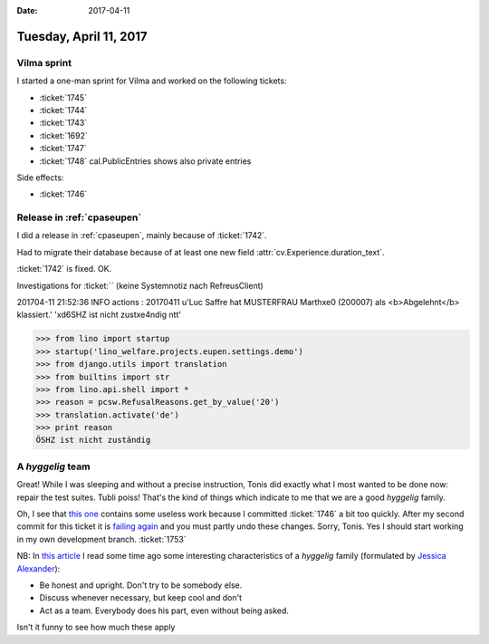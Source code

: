 :date: 2017-04-11

=======================
Tuesday, April 11, 2017
=======================

Vilma sprint
============

I started a one-man sprint for Vilma and worked on the following
tickets:

- :ticket:`1745`
- :ticket:`1744`
- :ticket:`1743`
- :ticket:`1692`
- :ticket:`1747`
- :ticket:`1748` cal.PublicEntries shows also private entries
  
Side effects:

- :ticket:`1746`

        

Release in :ref:`cpaseupen`
===========================

I did a release in :ref:`cpaseupen`, mainly because of :ticket:`1742`.

Had to migrate their database because of at least one new field
:attr:`cv.Experience.duration_text`.

:ticket:`1742` is fixed. OK.

Investigations for :ticket:`` (keine Systemnotiz nach RefreusClient)

201704-11 21:52:36 INFO actions : 20170411 u'Luc Saffre hat MUSTERFRAU Marth\xe0 (200007) als <b>Abgelehnt</b> klassiert.' '\xd6SHZ ist nicht zust\xe4ndig
\ntt'

>>> from lino import startup
>>> startup('lino_welfare.projects.eupen.settings.demo')
>>> from django.utils import translation
>>> from builtins import str
>>> from lino.api.shell import *
>>> reason = pcsw.RefusalReasons.get_by_value('20')
>>> translation.activate('de')
>>> print reason
ÖSHZ ist nicht zuständig


A *hyggelig* team
=================

Great! While I was sleeping and without a precise instruction, Tonis
did exactly what I most wanted to be done now: repair the test suites.
Tubli poiss! That's the kind of things which indicate to me that we
are a good *hyggelig* family.

Oh, I see that `this one
<https://github.com/lino-framework/book/commit/2ac30ac0b79afb253ad2e0ac5f1ab1bb59fc74f3>`__
contains some useless work because I committed :ticket:`1746` a bit
too quickly.  After my second commit for this ticket it is `failing
again <https://travis-ci.org/lino-framework/book/jobs/221209269>`__
and you must partly undo these changes. Sorry, Tonis.  Yes I should
start working in my own development branch. :ticket:`1753`

NB: In `this article
<http://ostbelgiendirekt.be/gehen-sie-hygge-in-die-letzte-woche-vor-weihnachten-116959>`__
I read some time ago some interesting characteristics of a *hyggelig*
family (formulated by `Jessica Alexander <http://thedanishway.com>`__):

- Be honest and upright. Don't try to be somebody else.
- Discuss whenever necessary, but keep cool and don't 
- Act as a team. Everybody does his part, even without being asked.

Isn't it funny to see how much these apply
